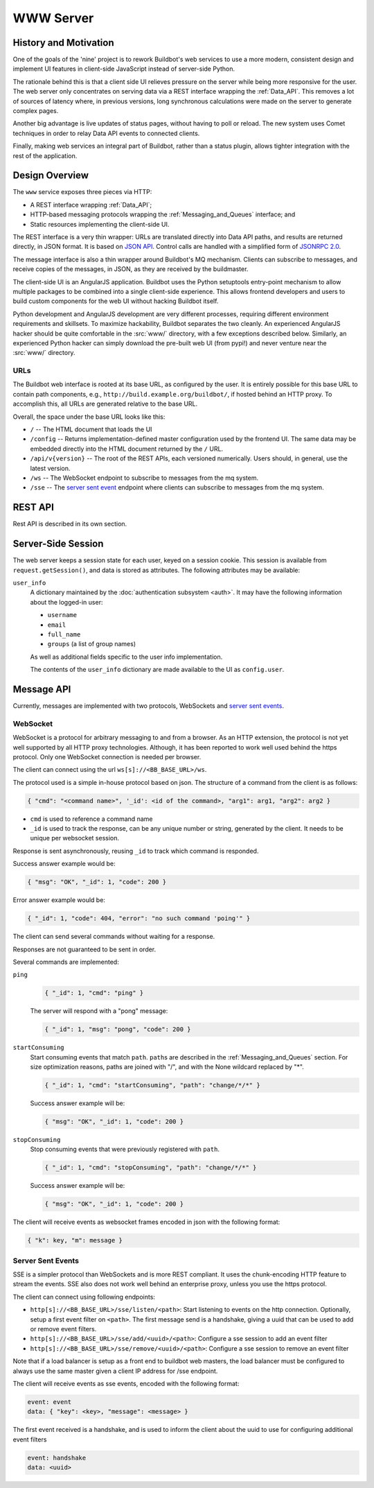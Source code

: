 .. _WWW:
.. _WWW-server:

WWW Server
==========

History and Motivation
----------------------

One of the goals of the 'nine' project is to rework Buildbot's web services to use a more modern, consistent design and implement UI features in client-side JavaScript instead of server-side Python.

The rationale behind this is that a client side UI relieves pressure on the server while being more responsive for the user.
The web server only concentrates on serving data via a REST interface wrapping the :ref:`Data_API`.
This removes a lot of sources of latency where, in previous versions, long synchronous calculations were made on the server to generate complex pages.

Another big advantage is live updates of status pages, without having to poll or reload.
The new system uses Comet techniques in order to relay Data API events to connected clients.

Finally, making web services an integral part of Buildbot, rather than a status plugin, allows tighter integration with the rest of the application.

Design Overview
---------------

The ``www`` service exposes three pieces via HTTP:

* A REST interface wrapping :ref:`Data_API`;
* HTTP-based messaging protocols wrapping the :ref:`Messaging_and_Queues` interface; and
* Static resources implementing the client-side UI.

The REST interface is a very thin wrapper: URLs are translated directly into Data API paths, and results are returned directly, in JSON format.
It is based on `JSON API <http://jsonapi.org/>`_.
Control calls are handled with a simplified form of `JSONRPC 2.0 <http://www.jsonrpc.org/specification>`_.

The message interface is also a thin wrapper around Buildbot's MQ mechanism.
Clients can subscribe to messages, and receive copies of the messages, in JSON, as they are received by the buildmaster.

The client-side UI is an AngularJS application.
Buildbot uses the Python setuptools entry-point mechanism to allow multiple packages to be combined into a single client-side experience.
This allows frontend developers and users to build custom components for the web UI without hacking Buildbot itself.

Python development and AngularJS development are very different processes, requiring different environment requirements and skillsets.
To maximize hackability, Buildbot separates the two cleanly.
An experienced AngularJS hacker should be quite comfortable in the :src:`www/` directory, with a few exceptions described below.
Similarly, an experienced Python hacker can simply download the pre-built web UI (from pypi!) and never venture near the :src:`www/` directory.

URLs
~~~~

The Buildbot web interface is rooted at its base URL, as configured by the user.
It is entirely possible for this base URL to contain path components, e.g., ``http://build.example.org/buildbot/``, if hosted behind an HTTP proxy.
To accomplish this, all URLs are generated relative to the base URL.

Overall, the space under the base URL looks like this:

* ``/`` -- The HTML document that loads the UI
* ``/config`` -- Returns implementation-defined master configuration used by the frontend UI.
  The same data may be embedded directly into the HTML document returned by the ``/`` URL.
* ``/api/v{version}`` -- The root of the REST APIs, each versioned numerically.
  Users should, in general, use the latest version.
* ``/ws`` -- The WebSocket endpoint to subscribe to messages from the mq system.
* ``/sse`` -- The `server sent event <http://en.wikipedia.org/wiki/Server-sent_events>`_ endpoint where clients can subscribe to messages from the mq system.

REST API
--------

Rest API is described in its own section.

Server-Side Session
-------------------

The web server keeps a session state for each user, keyed on a session cookie.
This session is available from ``request.getSession()``, and data is stored as attributes.
The following attributes may be available:

``user_info``
    A dictionary maintained by the :doc:`authentication subsystem <auth>`.
    It may have the following information about the logged-in user:

    * ``username``
    * ``email``
    * ``full_name``
    * ``groups`` (a list of group names)

    As well as additional fields specific to the user info implementation.

    The contents of the ``user_info`` dictionary are made available to the UI as ``config.user``.

Message API
-----------

Currently, messages are implemented with two protocols, WebSockets and `server sent events <http://en.wikipedia.org/wiki/Server-sent_events>`_.

WebSocket
~~~~~~~~~

WebSocket is a protocol for arbitrary messaging to and from a browser.
As an HTTP extension, the protocol is not yet well supported by all HTTP proxy technologies. Although, it has been reported to work well used behind the https protocol. Only one WebSocket connection is needed per browser.

The client can connect using the url ``ws[s]://<BB_BASE_URL>/ws``.

The protocol used is a simple in-house protocol based on json. The structure of a command from the client is as follows:

.. code-block:: javascript

    { "cmd": "<command name>", '_id': <id of the command>, "arg1": arg1, "arg2": arg2 }

* ``cmd`` is used to reference a command name
* ``_id`` is used to track the response, can be any unique number or string, generated by the client.
  It needs to be unique per websocket session.

Response is sent asynchronously, reusing ``_id`` to track which command is responded.

Success answer example would be:

.. code-block:: javascript

    { "msg": "OK", "_id": 1, "code": 200 }

Error answer example would be:

.. code-block:: javascript

    { "_id": 1, "code": 404, "error": "no such command 'poing'" }


The client can send several commands without waiting for a response.

Responses are not guaranteed to be sent in order.

Several commands are implemented:

``ping``
    .. code-block:: javascript

        { "_id": 1, "cmd": "ping" }

    The server will respond with a "pong" message:

    .. code-block:: javascript

        { "_id": 1, "msg": "pong", "code": 200 }

``startConsuming``
    Start consuming events that match ``path``.
    ``path``\s are described in the :ref:`Messaging_and_Queues` section.
    For size optimization reasons, paths are joined with "/", and with the None wildcard replaced by "*".

    .. code-block:: javascript

        { "_id": 1, "cmd": "startConsuming", "path": "change/*/*" }

    Success answer example will be:

    .. code-block:: javascript

        { "msg": "OK", "_id": 1, "code": 200 }

``stopConsuming``
    Stop consuming events that were previously registered with ``path``.

    .. code-block:: javascript

        { "_id": 1, "cmd": "stopConsuming", "path": "change/*/*" }

    Success answer example will be:

    .. code-block:: javascript

        { "msg": "OK", "_id": 1, "code": 200 }

The client will receive events as websocket frames encoded in json with the following format:

.. code-block:: javascript

   { "k": key, "m": message }

.. _SSE:

Server Sent Events
~~~~~~~~~~~~~~~~~~

SSE is a simpler protocol than WebSockets and is more REST compliant. It uses the chunk-encoding HTTP feature to stream the events. SSE also does not work well behind an enterprise proxy, unless you use the https protocol.

The client can connect using following endpoints:

* ``http[s]://<BB_BASE_URL>/sse/listen/<path>``: Start listening to events on the http connection.
  Optionally, setup a first event filter on ``<path>``.
  The first message send is a handshake, giving a uuid that can be used to add or remove event filters.
* ``http[s]://<BB_BASE_URL>/sse/add/<uuid>/<path>``: Configure a sse session to add an event filter
* ``http[s]://<BB_BASE_URL>/sse/remove/<uuid>/<path>``: Configure a sse session to remove an event filter

Note that if a load balancer is setup as a front end to buildbot web masters, the load balancer must be configured to always use the same master given a client IP address for /sse endpoint.

The client will receive events as sse events, encoded with the following format:

.. code-block:: none

  event: event
  data: { "key": <key>, "message": <message> }

The first event received is a handshake, and is used to inform the client about the uuid to use for configuring additional event filters

.. code-block:: none

  event: handshake
  data: <uuid>
